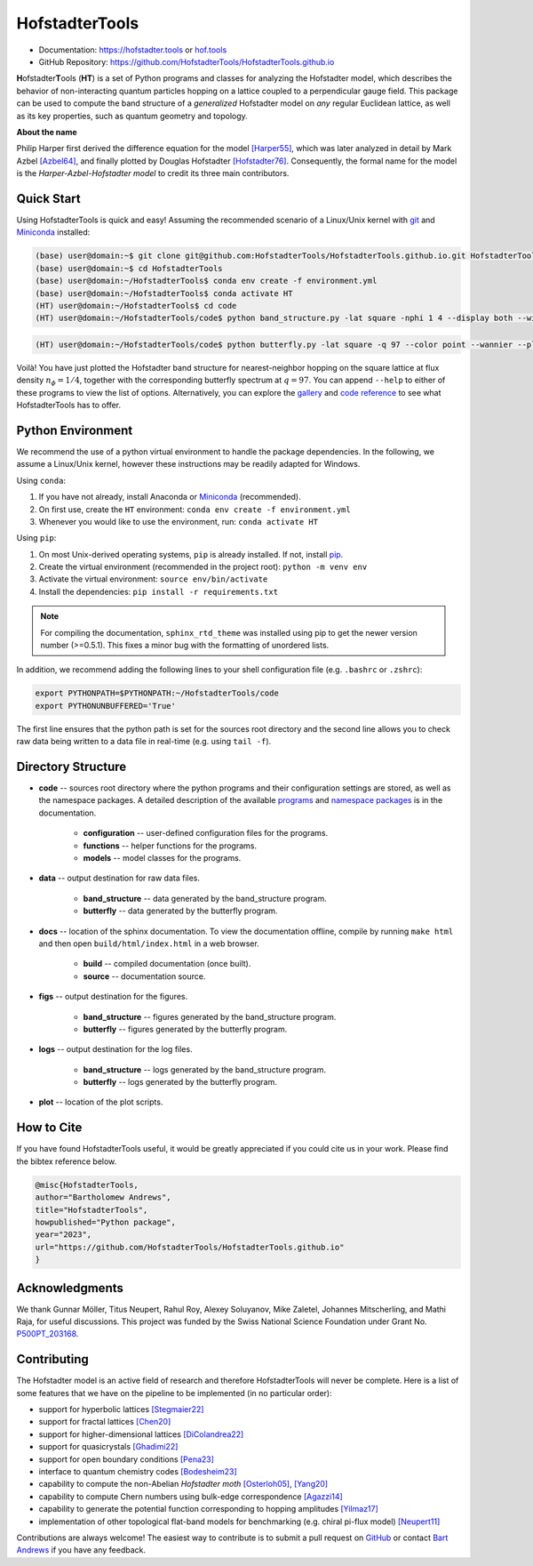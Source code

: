 HofstadterTools
===============

|docs| |pytests| |license| |hits|

.. |docs| image:: https://github.com/HofstadterTools/HofstadterTools.github.io/actions/workflows/docs.yml/badge.svg
   :target: https://github.com/HofstadterTools/HofstadterTools.github.io/actions/workflows/docs.yml

.. |pytests| image:: https://github.com/HofstadterTools/HofstadterTools.github.io/actions/workflows/pytests.yml/badge.svg
   :target: https://github.com/HofstadterTools/HofstadterTools.github.io/actions/workflows/pytests.yml

.. |license| image:: https://badgen.net/badge/license/GPLv3/blue
   :target: https://www.gnu.org/licenses/gpl-3.0

.. |hits| image:: https://img.shields.io/endpoint?url=https%3A%2F%2Fhits.dwyl.com%2FHofstadterTools%2FHofstadterToolsgithubio.json%3Fcolor%3Dpink
   :target: http://hits.dwyl.com/HofstadterTools/HofstadterToolsgithubio

* Documentation: https://hofstadter.tools or `hof.tools <https://hofstadter.tools>`__
* GitHub Repository: https://github.com/HofstadterTools/HofstadterTools.github.io

**H**\ ofstadter\ **T**\ ools (\ **HT**) is a set of Python programs and classes for analyzing the Hofstadter model, which describes the behavior of non-interacting quantum particles hopping on a lattice coupled to a perpendicular gauge field. This package can be used to compute the band structure of a *generalized* Hofstadter model on *any* regular Euclidean lattice, as well as its key properties, such as quantum geometry and topology.

**About the name**

Philip Harper first derived the difference equation for the model `[Harper55] <https://dx.doi.org/10.1088/0370-1298/68/10/304>`__, which was later analyzed in detail by Mark Azbel `[Azbel64] <http://jetp.ras.ru/cgi-bin/e/index/e/19/3/p634?a=list>`__, and finally plotted by Douglas Hofstadter `[Hofstadter76] <https://link.aps.org/doi/10.1103/PhysRevB.14.2239>`__. Consequently, the formal name for the model is the *Harper-Azbel-Hofstadter model* to credit its three main contributors.

Quick Start
-----------

Using HofstadterTools is quick and easy! Assuming the recommended scenario of a Linux/Unix kernel with `git <https://git-scm.com/book/en/v2/Getting-Started-Installing-Git>`__ and `Miniconda <https://docs.conda.io/en/latest/miniconda.html>`__ installed:

.. code:: console

		(base) user@domain:~$ git clone git@github.com:HofstadterTools/HofstadterTools.github.io.git HofstadterTools
		(base) user@domain:~$ cd HofstadterTools
		(base) user@domain:~/HofstadterTools$ conda env create -f environment.yml
		(base) user@domain:~/HofstadterTools$ conda activate HT
		(HT) user@domain:~/HofstadterTools$ cd code
		(HT) user@domain:~/HofstadterTools/code$ python band_structure.py -lat square -nphi 1 4 --display both --wilson

|image1| |image2| |image3|

.. |image1| image:: docs/source/images/overview/band_structure_3D_both_square_nphi_1_4_t_1.png
    :width: 32 %
    :alt: 3D Band Structure
.. |image2| image:: docs/source/images/overview/wilson_both_square_nphi_1_4_t_1.png
    :width: 32 %
    :alt: Wilson Loops
.. |image3| image:: docs/source/images/overview/band_structure_2D_both_square_nphi_1_4_t_1.png
    :width: 32 %
    :alt: 2D Band Structure

.. code:: console

    (HT) user@domain:~/HofstadterTools/code$ python butterfly.py -lat square -q 97 --color point --wannier --plot_lattice

|image4| |image5| |image6|

.. |image4| image:: docs/source/images/overview/butterfly_square_q_97_t_1_col_point_avron.png
    :width: 32 %
    :alt: Butterfly Spectrum
.. |image5| image:: docs/source/images/overview/wannier_square_q_97_t_1_col_point_avron.png
    :width: 32 %
    :alt: Wannier Diagram
.. |image6| image:: docs/source/images/overview/lattice.png
    :width: 32 %
    :alt: Lattice

Voilà! You have just plotted the Hofstadter band structure for nearest-neighbor hopping on the square lattice at flux density :math:`n_\phi=1/4`, together with the corresponding butterfly spectrum at :math:`q=97`. You can append ``--help`` to either of these programs to view the list of options. Alternatively, you can explore the `gallery <https://hofstadter.tools/gallery.html>`__ and `code reference <https://hofstadter.tools/_autosummary/functions.html>`__ to see what HofstadterTools has to offer.

Python Environment
------------------

We recommend the use of a python virtual environment to handle the package dependencies. In the following, we assume a Linux/Unix kernel, however these instructions may be readily adapted for Windows.

Using ``conda``:

1) If you have not already, install Anaconda or `Miniconda <https://docs.conda.io/en/latest/miniconda.html>`__ (recommended).
2) On first use, create the ``HT`` environment: ``conda env create -f environment.yml``
3) Whenever you would like to use the environment, run: ``conda activate HT``

Using ``pip``:

1) On most Unix-derived operating systems, ``pip`` is already installed. If not, install `pip <https://packaging.python.org/en/latest/guides/installing-using-pip-and-virtual-environments/#installing-pip>`__.
2) Create the virtual environment (recommended in the project root): ``python -m venv env``
3) Activate the virtual environment: ``source env/bin/activate``
4) Install the dependencies: ``pip install -r requirements.txt``

.. note::

		For compiling the documentation, ``sphinx_rtd_theme`` was installed using pip to get the newer version number (>=0.5.1). This fixes a minor bug with the formatting of unordered lists.

In addition, we recommend adding the following lines to your shell configuration file (e.g. ``.bashrc`` or ``.zshrc``):

.. code:: shell

		export PYTHONPATH=$PYTHONPATH:~/HofstadterTools/code
		export PYTHONUNBUFFERED='True'

The first line ensures that the python path is set for the sources root directory and the second line allows you to check raw data being written to a data file in real-time (e.g. using ``tail -f``).

Directory Structure
-------------------

* **code** -- sources root directory where the python programs and their configuration settings are stored, as well as the namespace packages. A detailed description of the available `programs <https://hofstadter.tools/tutorials.html>`__ and `namespace packages <https://hofstadter.tools/_autosummary/functions.html>`__ is in the documentation.

	* **configuration** -- user-defined configuration files for the programs.
	* **functions** -- helper functions for the programs.
	* **models** -- model classes for the programs.

* **data** -- output destination for raw data files.

	* **band_structure** -- data generated by the band_structure program.
	* **butterfly** -- data generated by the butterfly program.

* **docs** -- location of the sphinx documentation. To view the documentation offline, compile by running ``make html`` and then open ``build/html/index.html`` in a web browser.

	* **build** -- compiled documentation (once built).
	* **source** -- documentation source.

* **figs** -- output destination for the figures.

	* **band_structure** -- figures generated by the band_structure program.
	* **butterfly** -- figures generated by the butterfly program.

* **logs** -- output destination for the log files.

	* **band_structure** -- logs generated by the band_structure program.
	* **butterfly** -- logs generated by the butterfly program.

* **plot** -- location of the plot scripts.

How to Cite
-----------

If you have found HofstadterTools useful, it would be greatly appreciated if you could cite us in your work. Please find the bibtex reference below.

.. code-block:: bibtex

	@misc{HofstadterTools,
	author="Bartholomew Andrews",
	title="HofstadterTools",
	howpublished="Python package",
	year="2023",
	url="https://github.com/HofstadterTools/HofstadterTools.github.io"
	}

Acknowledgments
---------------

We thank Gunnar Möller, Titus Neupert, Rahul Roy, Alexey Soluyanov, Mike Zaletel, Johannes Mitscherling, and Mathi Raja, for useful discussions. This project was funded by the Swiss National Science Foundation under Grant No. `P500PT_203168 <https://data.snf.ch/grants/grant/203168>`__.

Contributing
------------

The Hofstadter model is an active field of research and therefore HofstadterTools will never be complete. Here is a list of some features that we have on the pipeline to be implemented (in no particular order):

* support for hyperbolic lattices `[Stegmaier22] <https://link.aps.org/doi/10.1103/PhysRevLett.128.166402>`__
* support for fractal lattices `[Chen20] <https://doi.org/10.1007/s00220-020-03850-w>`__
* support for higher-dimensional lattices `[DiColandrea22] <https://dx.doi.org/10.1088/1367-2630/ac4126>`__
* support for quasicrystals `[Ghadimi22] <https://link.aps.org/doi/10.1103/PhysRevB.106.L201113>`__
* support for open boundary conditions `[Pena23] <https://doi.org/10.1016/j.rinp.2023.106257>`__
* interface to quantum chemistry codes `[Bodesheim23] <https://doi.org/10.1038/s41699-023-00378-0>`__
* capability to compute the non-Abelian `Hofstadter moth` `[Osterloh05] <https://link.aps.org/doi/10.1103/PhysRevLett.95.010403>`__, `[Yang20] <https://doi.org/10.1038/s41377-020-00384-7>`__
* capability to compute Chern numbers using bulk-edge correspondence `[Agazzi14] <https://doi.org/10.1007/s10955-014-0992-0>`__
* capability to generate the potential function corresponding to hopping amplitudes `[Yilmaz17] <https://link.aps.org/doi/10.1103/PhysRevA.95.063628>`__
* implementation of other topological flat-band models for benchmarking (e.g. chiral pi-flux model) `[Neupert11] <https://link.aps.org/doi/10.1103/PhysRevLett.106.236804>`__

Contributions are always welcome! The easiest way to contribute is to submit a pull request on `GitHub <https://github.com/HofstadterTools/HofstadterTools.github.io>`__ or contact `Bart Andrews <https://bartandrews.me>`__ if you have any feedback.
